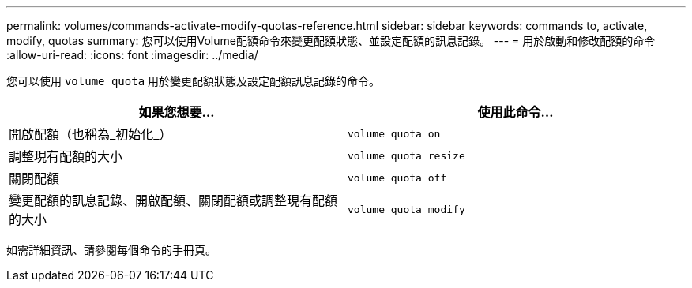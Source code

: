 ---
permalink: volumes/commands-activate-modify-quotas-reference.html 
sidebar: sidebar 
keywords: commands to, activate, modify, quotas 
summary: 您可以使用Volume配額命令來變更配額狀態、並設定配額的訊息記錄。 
---
= 用於啟動和修改配額的命令
:allow-uri-read: 
:icons: font
:imagesdir: ../media/


[role="lead"]
您可以使用 `volume quota` 用於變更配額狀態及設定配額訊息記錄的命令。

[cols="2*"]
|===
| 如果您想要... | 使用此命令... 


 a| 
開啟配額（也稱為_初始化_）
 a| 
`volume quota on`



 a| 
調整現有配額的大小
 a| 
`volume quota resize`



 a| 
關閉配額
 a| 
`volume quota off`



 a| 
變更配額的訊息記錄、開啟配額、關閉配額或調整現有配額的大小
 a| 
`volume quota modify`

|===
如需詳細資訊、請參閱每個命令的手冊頁。
